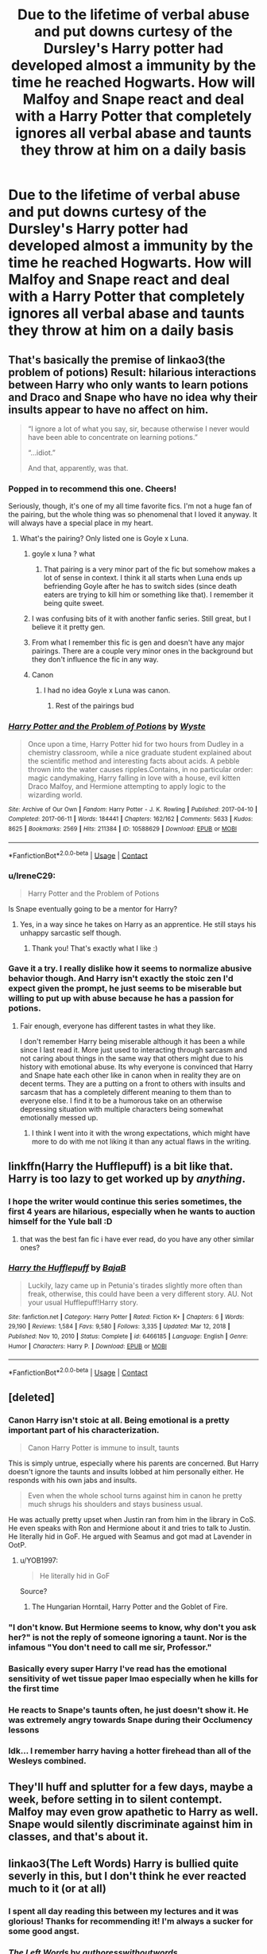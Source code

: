 #+TITLE: Due to the lifetime of verbal abuse and put downs curtesy of the Dursley's Harry potter had developed almost a immunity by the time he reached Hogwarts. How will Malfoy and Snape react and deal with a Harry Potter that completely ignores all verbal abase and taunts they throw at him on a daily basis

* Due to the lifetime of verbal abuse and put downs curtesy of the Dursley's Harry potter had developed almost a immunity by the time he reached Hogwarts. How will Malfoy and Snape react and deal with a Harry Potter that completely ignores all verbal abase and taunts they throw at him on a daily basis
:PROPERTIES:
:Author: LightingPhoenix
:Score: 345
:DateUnix: 1611461471.0
:DateShort: 2021-Jan-24
:FlairText: Prompt
:END:

** That's basically the premise of linkao3(the problem of potions) Result: hilarious interactions between Harry who only wants to learn potions and Draco and Snape who have no idea why their insults appear to have no affect on him.

#+begin_quote
  “I ignore a lot of what you say, sir, because otherwise I never would have been able to concentrate on learning potions.”

  “...idiot.”

  And that, apparently, was that.
#+end_quote
:PROPERTIES:
:Author: dehue
:Score: 154
:DateUnix: 1611472075.0
:DateShort: 2021-Jan-24
:END:

*** Popped in to recommend this one. Cheers!

Seriously, though, it's one of my all time favorite fics. I'm not a huge fan of the pairing, but the whole thing was so phenomenal that I loved it anyway. It will always have a special place in my heart.
:PROPERTIES:
:Author: Moosebrawn
:Score: 32
:DateUnix: 1611474888.0
:DateShort: 2021-Jan-24
:END:

**** What's the pairing? Only listed one is Goyle x Luna.
:PROPERTIES:
:Author: Aardwarkthe2nd
:Score: 9
:DateUnix: 1611481857.0
:DateShort: 2021-Jan-24
:END:

***** goyle x luna ? what
:PROPERTIES:
:Author: killereverdeen
:Score: 23
:DateUnix: 1611485517.0
:DateShort: 2021-Jan-24
:END:

****** That pairing is a very minor part of the fic but somehow makes a lot of sense in context. I think it all starts when Luna ends up befriending Goyle after he has to switch sides (since death eaters are trying to kill him or something like that). I remember it being quite sweet.
:PROPERTIES:
:Author: dehue
:Score: 11
:DateUnix: 1611508407.0
:DateShort: 2021-Jan-24
:END:


***** I was confusing bits of it with another fanfic series. Still great, but I believe it it pretty gen.
:PROPERTIES:
:Author: Moosebrawn
:Score: 5
:DateUnix: 1611508502.0
:DateShort: 2021-Jan-24
:END:


***** From what I remember this fic is gen and doesn't have any major pairings. There are a couple very minor ones in the background but they don't influence the fic in any way.
:PROPERTIES:
:Author: dehue
:Score: 2
:DateUnix: 1611508234.0
:DateShort: 2021-Jan-24
:END:


***** Canon
:PROPERTIES:
:Author: ManMunx
:Score: 6
:DateUnix: 1611484885.0
:DateShort: 2021-Jan-24
:END:

****** I had no idea Goyle x Luna was canon.
:PROPERTIES:
:Author: myshittywriting
:Score: 19
:DateUnix: 1611487847.0
:DateShort: 2021-Jan-24
:END:

******* Rest of the pairings bud
:PROPERTIES:
:Author: ManMunx
:Score: 9
:DateUnix: 1611488067.0
:DateShort: 2021-Jan-24
:END:


*** [[https://archiveofourown.org/works/10588629][*/Harry Potter and the Problem of Potions/*]] by [[https://www.archiveofourown.org/users/Wyste/pseuds/Wyste][/Wyste/]]

#+begin_quote
  Once upon a time, Harry Potter hid for two hours from Dudley in a chemistry classroom, while a nice graduate student explained about the scientific method and interesting facts about acids. A pebble thrown into the water causes ripples.Contains, in no particular order: magic candymaking, Harry falling in love with a house, evil kitten Draco Malfoy, and Hermione attempting to apply logic to the wizarding world.
#+end_quote

^{/Site/:} ^{Archive} ^{of} ^{Our} ^{Own} ^{*|*} ^{/Fandom/:} ^{Harry} ^{Potter} ^{-} ^{J.} ^{K.} ^{Rowling} ^{*|*} ^{/Published/:} ^{2017-04-10} ^{*|*} ^{/Completed/:} ^{2017-06-11} ^{*|*} ^{/Words/:} ^{184441} ^{*|*} ^{/Chapters/:} ^{162/162} ^{*|*} ^{/Comments/:} ^{5633} ^{*|*} ^{/Kudos/:} ^{8625} ^{*|*} ^{/Bookmarks/:} ^{2569} ^{*|*} ^{/Hits/:} ^{211384} ^{*|*} ^{/ID/:} ^{10588629} ^{*|*} ^{/Download/:} ^{[[https://archiveofourown.org/downloads/10588629/Harry%20Potter%20and%20the.epub?updated_at=1611030467][EPUB]]} ^{or} ^{[[https://archiveofourown.org/downloads/10588629/Harry%20Potter%20and%20the.mobi?updated_at=1611030467][MOBI]]}

--------------

*FanfictionBot*^{2.0.0-beta} | [[https://github.com/FanfictionBot/reddit-ffn-bot/wiki/Usage][Usage]] | [[https://www.reddit.com/message/compose?to=tusing][Contact]]
:PROPERTIES:
:Author: FanfictionBot
:Score: 24
:DateUnix: 1611472098.0
:DateShort: 2021-Jan-24
:END:


*** u/IreneC29:
#+begin_quote
  Harry Potter and the Problem of Potions
#+end_quote

Is Snape eventually going to be a mentor for Harry?
:PROPERTIES:
:Author: IreneC29
:Score: 3
:DateUnix: 1611512534.0
:DateShort: 2021-Jan-24
:END:

**** Yes, in a way since he takes on Harry as an apprentice. He still stays his unhappy sarcastic self though.
:PROPERTIES:
:Author: dehue
:Score: 3
:DateUnix: 1611513443.0
:DateShort: 2021-Jan-24
:END:

***** Thank you! That's exactly what I like :)
:PROPERTIES:
:Author: IreneC29
:Score: 4
:DateUnix: 1611513803.0
:DateShort: 2021-Jan-24
:END:


*** Gave it a try. I really dislike how it seems to normalize abusive behavior though. And Harry isn't exactly the stoic zen I'd expect given the prompt, he just seems to be miserable but willing to put up with abuse because he has a passion for potions.
:PROPERTIES:
:Author: myshittywriting
:Score: 2
:DateUnix: 1611605397.0
:DateShort: 2021-Jan-25
:END:

**** Fair enough, everyone has different tastes in what they like.

I don't remember Harry being miserable although it has been a while since I last read it. More just used to interacting through sarcasm and not caring about things in the same way that others might due to his history with emotional abuse. Its why everyone is convinced that Harry and Snape hate each other like in canon when in reality they are on decent terms. They are a putting on a front to others with insults and sarcasm that has a completely different meaning to them than to everyone else. I find it to be a humorous take on an otherwise depressing situation with multiple characters being somewhat emotionally messed up.
:PROPERTIES:
:Author: dehue
:Score: 6
:DateUnix: 1611607038.0
:DateShort: 2021-Jan-26
:END:

***** I think I went into it with the wrong expectations, which might have more to do with me not liking it than any actual flaws in the writing.
:PROPERTIES:
:Author: myshittywriting
:Score: 4
:DateUnix: 1611609870.0
:DateShort: 2021-Jan-26
:END:


** linkffn(Harry the Hufflepuff) is a bit like that. Harry is too lazy to get worked up by /anything/.
:PROPERTIES:
:Author: WantDiscussion
:Score: 28
:DateUnix: 1611482226.0
:DateShort: 2021-Jan-24
:END:

*** I hope the writer would continue this series sometimes, the first 4 years are hilarious, especially when he wants to auction himself for the Yule ball :D
:PROPERTIES:
:Author: neptu
:Score: 18
:DateUnix: 1611497782.0
:DateShort: 2021-Jan-24
:END:

**** that was the best fan fic i have ever read, do you have any other similar ones?
:PROPERTIES:
:Author: papayalea
:Score: 2
:DateUnix: 1611551668.0
:DateShort: 2021-Jan-25
:END:


*** [[https://www.fanfiction.net/s/6466185/1/][*/Harry the Hufflepuff/*]] by [[https://www.fanfiction.net/u/943028/BajaB][/BajaB/]]

#+begin_quote
  Luckily, lazy came up in Petunia's tirades slightly more often than freak, otherwise, this could have been a very different story. AU. Not your usual Hufflepuff!Harry story.
#+end_quote

^{/Site/:} ^{fanfiction.net} ^{*|*} ^{/Category/:} ^{Harry} ^{Potter} ^{*|*} ^{/Rated/:} ^{Fiction} ^{K+} ^{*|*} ^{/Chapters/:} ^{6} ^{*|*} ^{/Words/:} ^{29,190} ^{*|*} ^{/Reviews/:} ^{1,584} ^{*|*} ^{/Favs/:} ^{9,580} ^{*|*} ^{/Follows/:} ^{3,335} ^{*|*} ^{/Updated/:} ^{Mar} ^{12,} ^{2018} ^{*|*} ^{/Published/:} ^{Nov} ^{10,} ^{2010} ^{*|*} ^{/Status/:} ^{Complete} ^{*|*} ^{/id/:} ^{6466185} ^{*|*} ^{/Language/:} ^{English} ^{*|*} ^{/Genre/:} ^{Humor} ^{*|*} ^{/Characters/:} ^{Harry} ^{P.} ^{*|*} ^{/Download/:} ^{[[http://www.ff2ebook.com/old/ffn-bot/index.php?id=6466185&source=ff&filetype=epub][EPUB]]} ^{or} ^{[[http://www.ff2ebook.com/old/ffn-bot/index.php?id=6466185&source=ff&filetype=mobi][MOBI]]}

--------------

*FanfictionBot*^{2.0.0-beta} | [[https://github.com/FanfictionBot/reddit-ffn-bot/wiki/Usage][Usage]] | [[https://www.reddit.com/message/compose?to=tusing][Contact]]
:PROPERTIES:
:Author: FanfictionBot
:Score: 8
:DateUnix: 1611482252.0
:DateShort: 2021-Jan-24
:END:


** [deleted]
:PROPERTIES:
:Score: 145
:DateUnix: 1611462142.0
:DateShort: 2021-Jan-24
:END:

*** Canon Harry isn't stoic at all. Being emotional is a pretty important part of his characterization.

#+begin_quote
  Canon Harry Potter is immune to insult, taunts
#+end_quote

This is simply untrue, especially where his parents are concerned. But Harry doesn't ignore the taunts and insults lobbed at him personally either. He responds with his own jabs and insults.

#+begin_quote
  Even when the whole school turns against him in canon he pretty much shrugs his shoulders and stays business usual.
#+end_quote

He was actually pretty upset when Justin ran from him in the library in CoS. He even speaks with Ron and Hermione about it and tries to talk to Justin. He literally hid in GoF. He argued with Seamus and got mad at Lavender in OotP.
:PROPERTIES:
:Author: Ash_Lestrange
:Score: 127
:DateUnix: 1611465916.0
:DateShort: 2021-Jan-24
:END:

**** u/YOB1997:
#+begin_quote
  He literally hid in GoF
#+end_quote

Source?
:PROPERTIES:
:Author: YOB1997
:Score: 2
:DateUnix: 1611515459.0
:DateShort: 2021-Jan-24
:END:

***** The Hungarian Horntail, Harry Potter and the Goblet of Fire.
:PROPERTIES:
:Author: Ash_Lestrange
:Score: 6
:DateUnix: 1611516458.0
:DateShort: 2021-Jan-24
:END:


*** "I don't know. But Hermione seems to know, why don't you ask her?" is not the reply of someone ignoring a taunt. Nor is the infamous "You don't need to call me sir, Professor."
:PROPERTIES:
:Author: Fredrik1994
:Score: 91
:DateUnix: 1611463189.0
:DateShort: 2021-Jan-24
:END:


*** Basically every super Harry I've read has the emotional sensitivity of wet tissue paper lmao especially when he kills for the first time
:PROPERTIES:
:Author: RoyalAct4
:Score: 19
:DateUnix: 1611480978.0
:DateShort: 2021-Jan-24
:END:


*** He reacts to Snape's taunts often, he just doesn't show it. He was extremely angry towards Snape during their Occlumency lessons
:PROPERTIES:
:Author: redpxtato
:Score: 42
:DateUnix: 1611463375.0
:DateShort: 2021-Jan-24
:END:


*** Idk... I remember harry having a hotter firehead than all of the Wesleys combined.
:PROPERTIES:
:Author: Azurey1chad
:Score: 3
:DateUnix: 1611530588.0
:DateShort: 2021-Jan-25
:END:


** They'll huff and splutter for a few days, maybe a week, before setting in to silent contempt. Malfoy may even grow apathetic to Harry as well. Snape would silently discriminate against him in classes, and that's about it.
:PROPERTIES:
:Author: Valirys-Reinhald
:Score: 12
:DateUnix: 1611497587.0
:DateShort: 2021-Jan-24
:END:


** linkao3(The Left Words) Harry is bullied quite severly in this, but I don't think he ever reacted much to it (or at all)
:PROPERTIES:
:Author: Hadrian_Potter
:Score: 10
:DateUnix: 1611483898.0
:DateShort: 2021-Jan-24
:END:

*** I spent all day reading this between my lectures and it was glorious! Thanks for recommending it! I'm always a sucker for some good angst.
:PROPERTIES:
:Author: portia_marie02
:Score: 3
:DateUnix: 1611720623.0
:DateShort: 2021-Jan-27
:END:


*** [[https://archiveofourown.org/works/18394907][*/The Left Words/*]] by [[https://www.archiveofourown.org/users/authoresswithoutwords/pseuds/authoresswithoutwords][/authoresswithoutwords/]]

#+begin_quote
  Harry has some weird words on his left wrist. That must be one of those strange things that Aunt Petunia hates so much. But it's okay! He likes them.Then, it all turns even weirder. Hogwarts, magic, a Headmaster and a Dark Lord await Harry - he would prefer if they all just left him alone, thank you very much.But when has it ever mattered what Harry wants?
#+end_quote

^{/Site/:} ^{Archive} ^{of} ^{Our} ^{Own} ^{*|*} ^{/Fandom/:} ^{Harry} ^{Potter} ^{-} ^{J.} ^{K.} ^{Rowling} ^{*|*} ^{/Published/:} ^{2019-04-09} ^{*|*} ^{/Completed/:} ^{2020-02-29} ^{*|*} ^{/Words/:} ^{234787} ^{*|*} ^{/Chapters/:} ^{11/11} ^{*|*} ^{/Comments/:} ^{804} ^{*|*} ^{/Kudos/:} ^{6724} ^{*|*} ^{/Bookmarks/:} ^{2030} ^{*|*} ^{/Hits/:} ^{97333} ^{*|*} ^{/ID/:} ^{18394907} ^{*|*} ^{/Download/:} ^{[[https://archiveofourown.org/downloads/18394907/The%20Left%20Words.epub?updated_at=1611166299][EPUB]]} ^{or} ^{[[https://archiveofourown.org/downloads/18394907/The%20Left%20Words.mobi?updated_at=1611166299][MOBI]]}

--------------

*FanfictionBot*^{2.0.0-beta} | [[https://github.com/FanfictionBot/reddit-ffn-bot/wiki/Usage][Usage]] | [[https://www.reddit.com/message/compose?to=tusing][Contact]]
:PROPERTIES:
:Author: FanfictionBot
:Score: 7
:DateUnix: 1611483913.0
:DateShort: 2021-Jan-24
:END:

**** He LITERALLY>! tries to commit suicide... !<I don't think this is the type of story the OP wants

I love this story, but he most certainly doesn't just... not care about the insults.
:PROPERTIES:
:Author: Maruif
:Score: 13
:DateUnix: 1611532557.0
:DateShort: 2021-Jan-25
:END:


** Snape would probably just give up after a bunch of potshots failing to land since he doesn't really want to truly harm him, or continue like in canon, even if Harry ignores them. Draco might get angry enough to resort to hexing him.
:PROPERTIES:
:Author: Fredrik1994
:Score: 15
:DateUnix: 1611462124.0
:DateShort: 2021-Jan-24
:END:


** I think Snape would have a literal aneurysm.
:PROPERTIES:
:Author: Entinu
:Score: 5
:DateUnix: 1611520672.0
:DateShort: 2021-Jan-25
:END:


** sounds like an amazing plot mate
:PROPERTIES:
:Author: stormy3579
:Score: 3
:DateUnix: 1611524451.0
:DateShort: 2021-Jan-25
:END:


** I think he would have developed immunity to taunts and verbal abuse or he could not have survived the dursleys... Why is Canon Harry is so impulsive I don't know
:PROPERTIES:
:Author: Scary_Treant_229
:Score: 3
:DateUnix: 1611462225.0
:DateShort: 2021-Jan-24
:END:


** They'd likely think he is an easy target?
:PROPERTIES:
:Author: I_love_DPs
:Score: 3
:DateUnix: 1611559473.0
:DateShort: 2021-Jan-25
:END:
